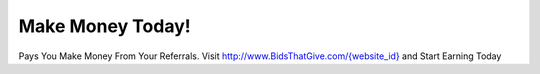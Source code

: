 Make Money Today!
=================

Pays You Make Money From Your
Referrals. Visit `http://www.BidsThatGive.com/{website_id} <http://www.BidsThatGive.com/{website_id}/>`_ and Start Earning Today
